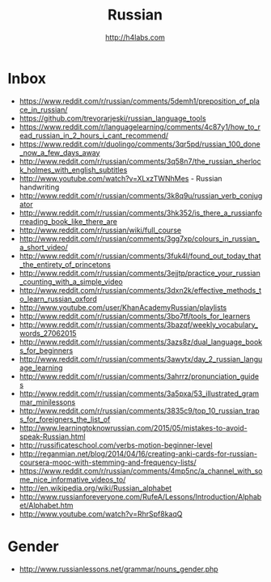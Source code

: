 #+STARTUP: showall
#+TITLE: Russian
#+AUTHOR: http://h4labs.com
#+EMAIL: melling@h4labs.com

* Inbox
+ https://www.reddit.com/r/russian/comments/5demh1/preposition_of_place_in_russian/
+ https://github.com/trevorarjeski/russian_language_tools
+ https://www.reddit.com/r/languagelearning/comments/4c87y1/how_to_read_russian_in_2_hours_i_cant_recommend/
+ https://www.reddit.com/r/duolingo/comments/3qr5pd/russian_100_done_now_a_few_days_away
+ http://www.reddit.com/r/russian/comments/3q58n7/the_russian_sherlock_holmes_with_english_subtitles
+ http://www.youtube.com/watch?v=XLxzTWNhMes - Russian handwriting
+ http://www.reddit.com/r/russian/comments/3k8q9u/russian_verb_conjugator
+ http://www.reddit.com/r/russian/comments/3hk352/is_there_a_russianforreading_book_like_there_are
+ http://www.reddit.com/r/russian/wiki/full_course
+ http://www.reddit.com/r/russian/comments/3gg7xp/colours_in_russian_a_short_video/
+ http://www.reddit.com/r/russian/comments/3fuk4l/found_out_today_that_the_entirety_of_princetons
+ http://www.reddit.com/r/russian/comments/3ejjtp/practice_your_russian_counting_with_a_simple_video
+ http://www.reddit.com/r/russian/comments/3dxn2k/effective_methods_to_learn_russian_oxford
+ http://www.youtube.com/user/KhanAcademyRussian/playlists
+ http://www.reddit.com/r/russian/comments/3bo7tf/tools_for_learners
+ http://www.reddit.com/r/russian/comments/3bazqf/weekly_vocabulary_words_27062015
+ http://www.reddit.com/r/russian/comments/3azs8z/dual_language_books_for_beginners
+ http://www.reddit.com/r/russian/comments/3awytx/day_2_russian_language_learning
+ http://www.reddit.com/r/russian/comments/3ahrrz/pronunciation_guides
+ http://www.reddit.com/r/russian/comments/3a5pxa/53_illustrated_grammar_minilessons
+ http://www.reddit.com/r/russian/comments/3835c9/top_10_russian_traps_for_foreigners_the_list_of
+ http://www.learningtoknowrussian.com/2015/05/mistakes-to-avoid-speak-Russian.html
+ http://russificateschool.com/verbs-motion-beginner-level
+ http://reganmian.net/blog/2014/04/16/creating-anki-cards-for-russian-coursera-mooc-with-stemming-and-frequency-lists/
+ https://www.reddit.com/r/russian/comments/4mp5nc/a_channel_with_some_nice_informative_videos_to/
+ http://en.wikipedia.org/wiki/Russian_alphabet
+ http://www.russianforeveryone.com/RufeA/Lessons/Introduction/Alphabet/Alphabet.htm
+ http://www.youtube.com/watch?v=RhrSpf8kaqQ

* Gender

+ http://www.russianlessons.net/grammar/nouns_gender.php
